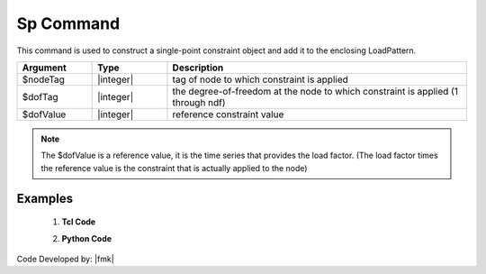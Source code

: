 .. _Spload:

Sp Command
""""""""""

This command is used to construct a single-point constraint object and add it to the enclosing LoadPattern.

.. function:: sp $nodeTag $dofTag $dofValue


.. csv-table:: 
   :header: "Argument", "Type", "Description"
   :widths: 10, 10, 40

   $nodeTag, |integer|, tag of node to which constraint is applied
   $dofTag, |integer|, the degree-of-freedom at the node to which constraint is applied (1 through ndf)
   $dofValue, |integer|, reference constraint value

.. note::
   
   The $dofValue is a reference value, it is the time series that provides the load factor. (The load factor times the reference value is the constraint that is actually applied to the node)
   
Examples
--------

   1. **Tcl Code**

   .. code-block:: tcl


   2. **Python Code**

   .. code-block:: python




Code Developed by: |fmk|
